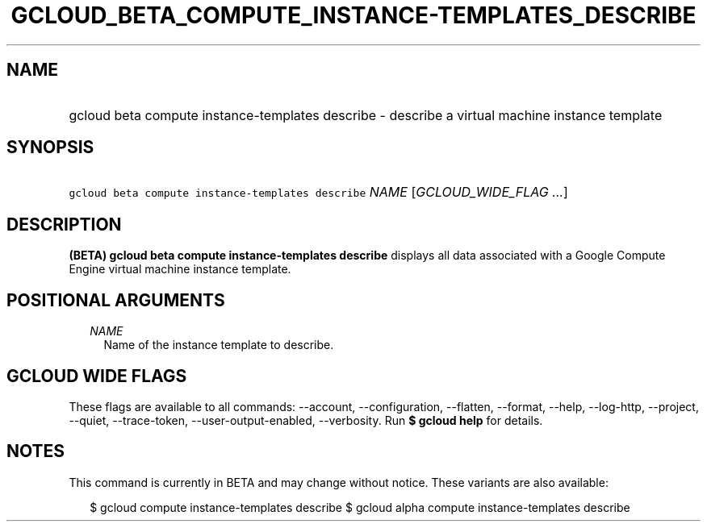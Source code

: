 
.TH "GCLOUD_BETA_COMPUTE_INSTANCE\-TEMPLATES_DESCRIBE" 1



.SH "NAME"
.HP
gcloud beta compute instance\-templates describe \- describe a virtual machine instance template



.SH "SYNOPSIS"
.HP
\f5gcloud beta compute instance\-templates describe\fR \fINAME\fR [\fIGCLOUD_WIDE_FLAG\ ...\fR]



.SH "DESCRIPTION"

\fB(BETA)\fR \fBgcloud beta compute instance\-templates describe\fR displays all
data associated with a Google Compute Engine virtual machine instance template.



.SH "POSITIONAL ARGUMENTS"

.RS 2m
.TP 2m
\fINAME\fR
Name of the instance template to describe.


.RE
.sp

.SH "GCLOUD WIDE FLAGS"

These flags are available to all commands: \-\-account, \-\-configuration,
\-\-flatten, \-\-format, \-\-help, \-\-log\-http, \-\-project, \-\-quiet,
\-\-trace\-token, \-\-user\-output\-enabled, \-\-verbosity. Run \fB$ gcloud
help\fR for details.



.SH "NOTES"

This command is currently in BETA and may change without notice. These variants
are also available:

.RS 2m
$ gcloud compute instance\-templates describe
$ gcloud alpha compute instance\-templates describe
.RE

